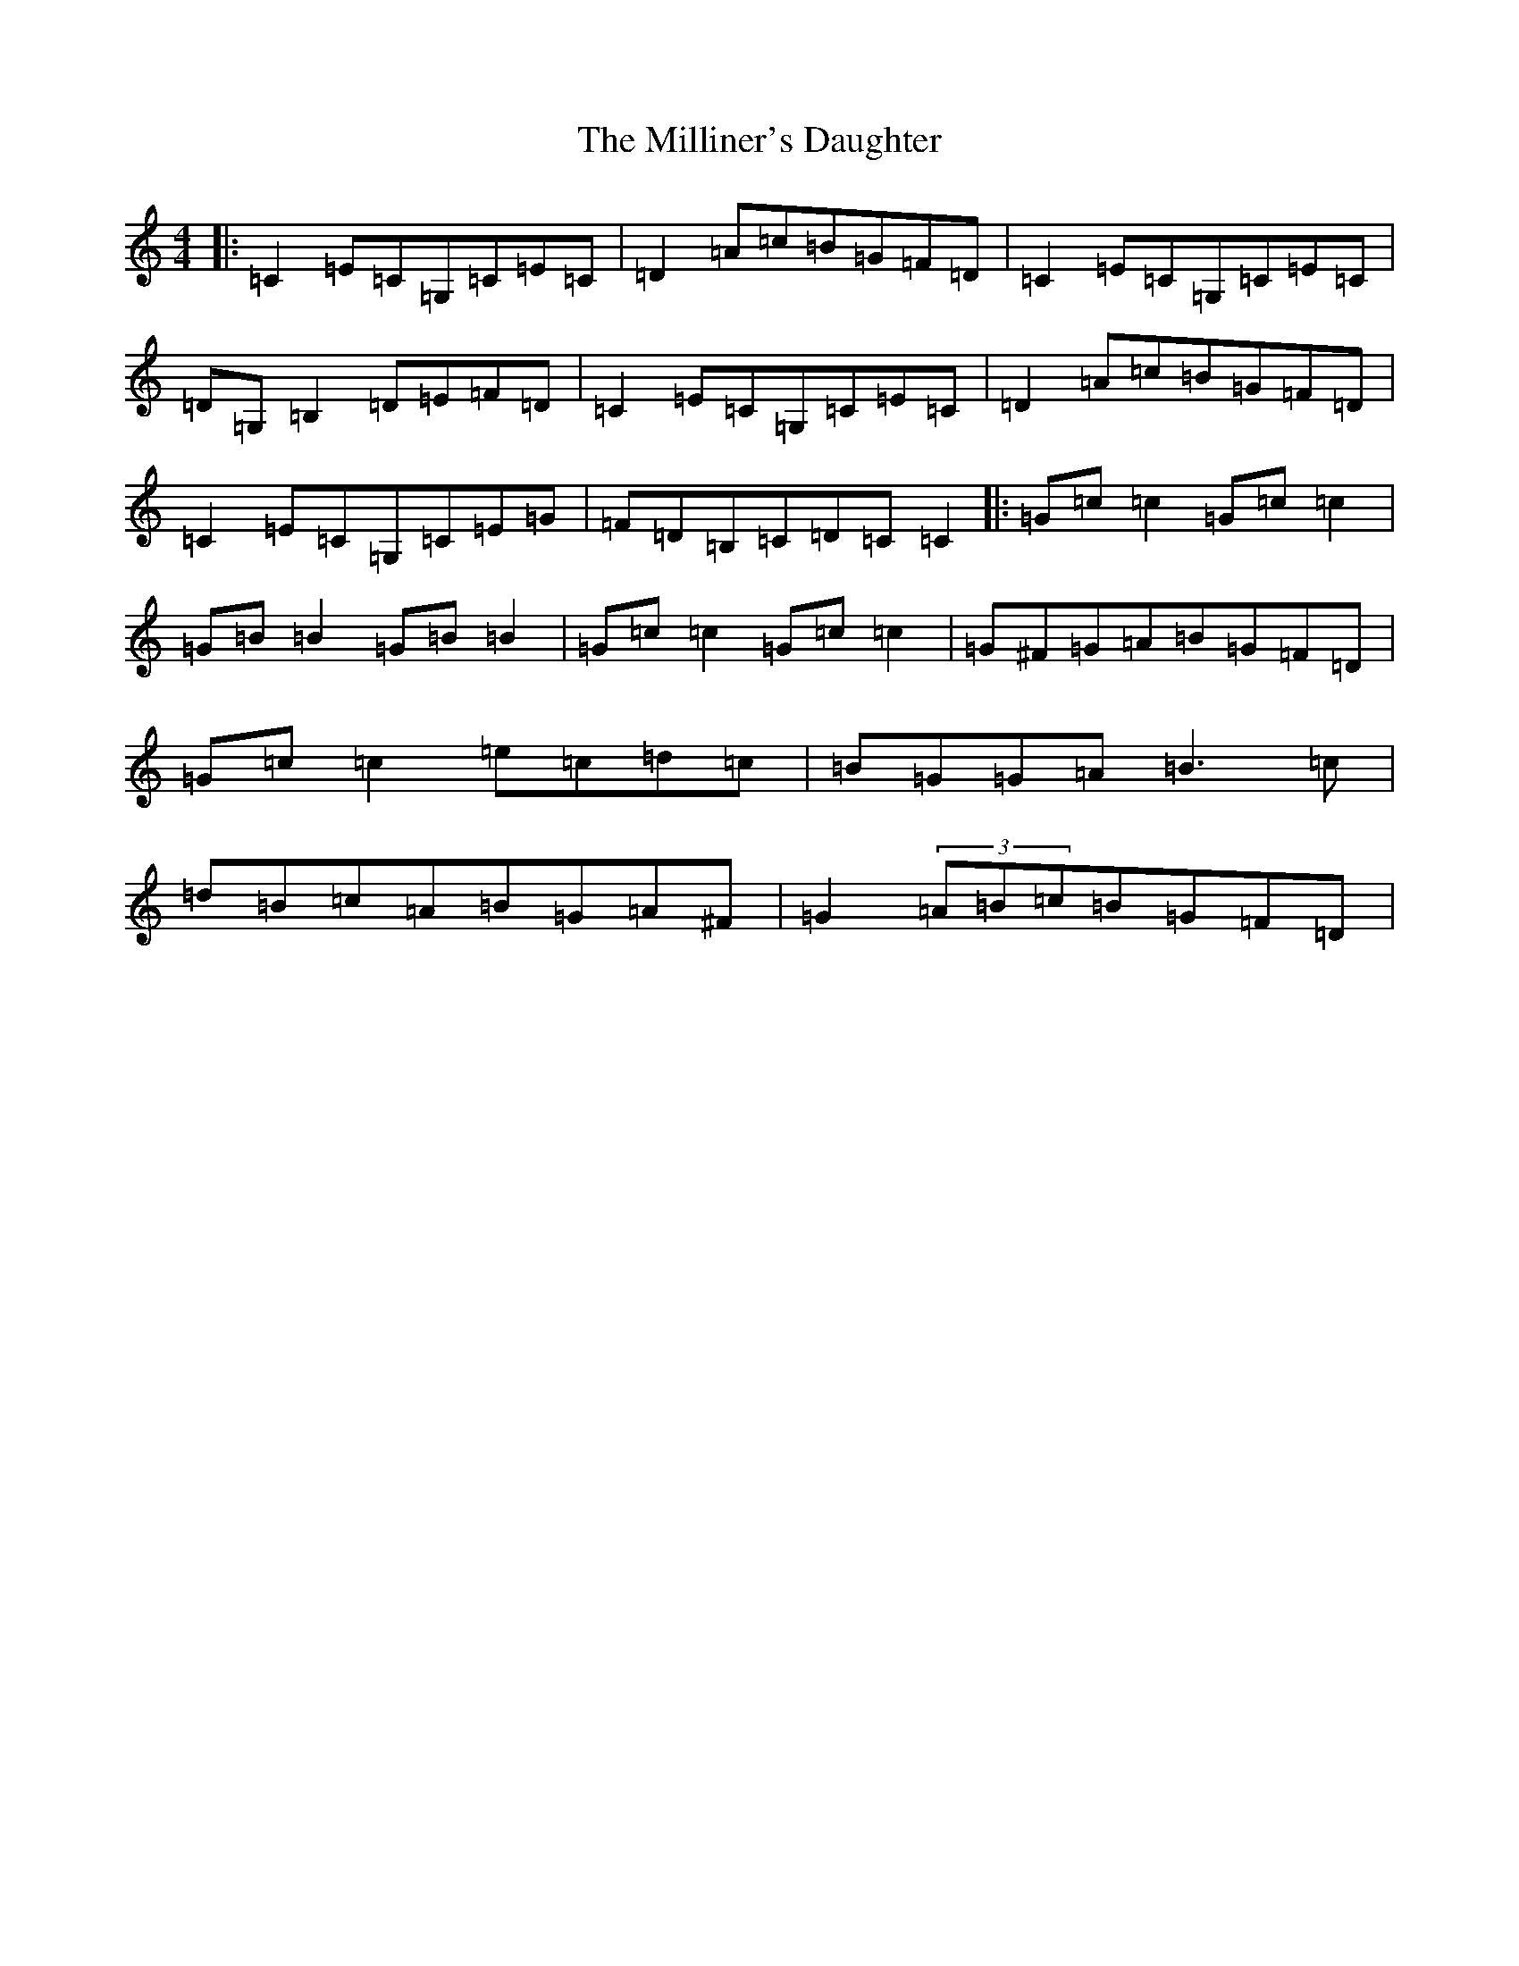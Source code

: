 X: 14198
T: Milliner's Daughter, The
S: https://thesession.org/tunes/1409#setting22942
R: reel
M:4/4
L:1/8
K: C Major
|:=C2=E=C=G,=C=E=C|=D2=A=c=B=G=F=D|=C2=E=C=G,=C=E=C|=D=G,=B,2=D=E=F=D|=C2=E=C=G,=C=E=C|=D2=A=c=B=G=F=D|=C2=E=C=G,=C=E=G|=F=D=B,=C=D=C=C2|:=G=c=c2=G=c=c2|=G=B=B2=G=B=B2|=G=c=c2=G=c=c2|=G^F=G=A=B=G=F=D|=G=c=c2=e=c=d=c|=B=G=G=A=B3=c|=d=B=c=A=B=G=A^F|=G2(3=A=B=c=B=G=F=D|